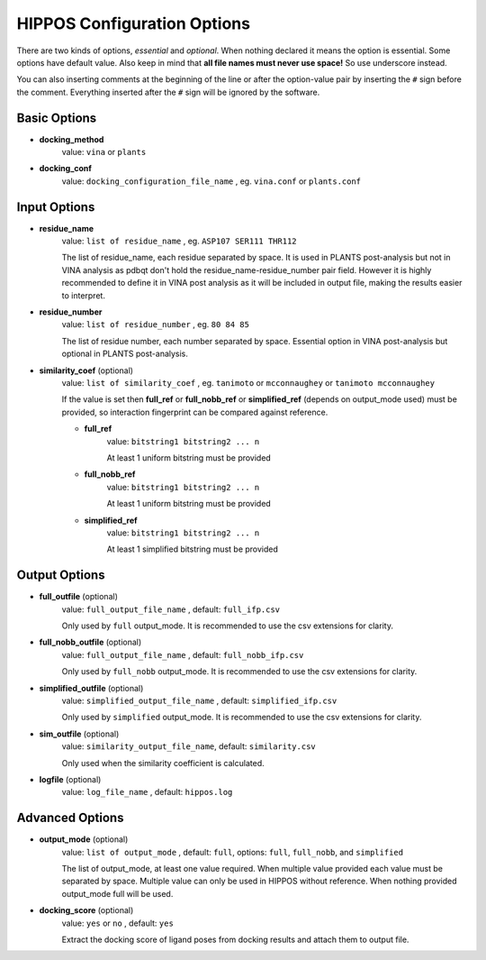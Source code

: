 HIPPOS Configuration Options
============================

There are two kinds of options, *essential* and *optional*. When nothing declared it means the option is essential. Some options have default value. Also keep in mind that **all file names must never use space!** So use underscore instead.

You can also inserting comments at the beginning of the line or after the option-value pair by inserting the ``#`` sign before the comment. Everything inserted after the ``#`` sign will be ignored by the software.

Basic Options
-------------

* **docking_method**
	value: ``vina`` or ``plants``

* **docking_conf**
	value: ``docking_configuration_file_name`` , eg. ``vina.conf`` or ``plants.conf``

Input Options
-------------

* **residue_name**
	value: ``list of residue_name`` , eg. ``ASP107 SER111 THR112``
	
	The list of residue_name, each residue separated by space. It is used in PLANTS post-analysis but not in VINA analysis as pdbqt don't hold the residue_name-residue_number pair field. However it is highly recommended to define it in VINA post analysis as it will be included in output file, making the results easier to interpret.
	
* **residue_number**
	value: ``list of residue_number`` , eg. ``80 84 85``
	
	The list of residue number, each number separated by space. Essential option in VINA post-analysis but optional in PLANTS post-analysis.
	
* **similarity_coef** (optional)
	value: ``list of similarity_coef`` , eg. ``tanimoto`` or ``mcconnaughey`` or ``tanimoto mcconnaughey``
	
	If the value is set then **full_ref** or **full_nobb_ref** or **simplified_ref** (depends on output_mode used)
	must be provided, so interaction fingerprint can be compared against reference.

	* **full_ref**
		value: ``bitstring1 bitstring2 ... n``
		
		At least 1 uniform bitstring must be provided

	* **full_nobb_ref**
		value: ``bitstring1 bitstring2 ... n``
		
		At least 1 uniform bitstring must be provided

	* **simplified_ref**
		value: ``bitstring1 bitstring2 ... n``
		
		At least 1 simplified bitstring must be provided

Output Options
--------------

* **full_outfile** (optional)
	value: ``full_output_file_name`` , default: ``full_ifp.csv``
	
	Only used by ``full`` output_mode. It is recommended to use the csv extensions for clarity.

* **full_nobb_outfile** (optional)
	value: ``full_output_file_name`` , default: ``full_nobb_ifp.csv``
	
	Only used by ``full_nobb`` output_mode. It is recommended to use the csv extensions for clarity.

* **simplified_outfile** (optional)
	value: ``simplified_output_file_name`` , default: ``simplified_ifp.csv``
	
	Only used by ``simplified`` output_mode. It is recommended to use the csv extensions for clarity.

* **sim_outfile** (optional)
	value: ``similarity_output_file_name``, default: ``similarity.csv``
	
	Only used when the similarity coefficient is calculated.

* **logfile** (optional)
	value: ``log_file_name`` , default: ``hippos.log``
	
.. _advanced-options:
	
Advanced Options
----------------

* **output_mode** (optional)
	value: ``list of output_mode`` , default: ``full``, options: ``full``, ``full_nobb``, and ``simplified``
	
	The list of output_mode, at least one value required. When multiple value provided each value must be 
	separated by space. Multiple value can only be used in HIPPOS without reference. When nothing provided
	output_mode full will be used.
	
* **docking_score** (optional)
	value: ``yes`` or ``no`` , default: ``yes``
	
	Extract the docking score of ligand poses from docking results and attach them to output file.


..
	* **res_weight1** (optional)
		value: ``residue_number residue_name interaction_type weight`` , eg. ``80 ASP107 electrostatic 5``
		
		Give weight to a spesific interaction on spesific amino acid residue. The example above shows that the number of electrostatic interaction bit on ASP107 will be multiplied by 5. The number 1 in **res_weight1** can be replaced with 2-5, Therefore there are 5 weight that can be applied to interaction fingerprinting.
